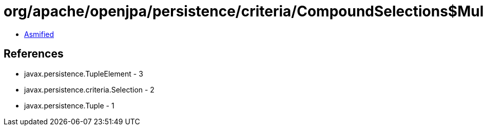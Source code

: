= org/apache/openjpa/persistence/criteria/CompoundSelections$MultiSelection.class

 - link:CompoundSelections$MultiSelection-asmified.java[Asmified]

== References

 - javax.persistence.TupleElement - 3
 - javax.persistence.criteria.Selection - 2
 - javax.persistence.Tuple - 1
